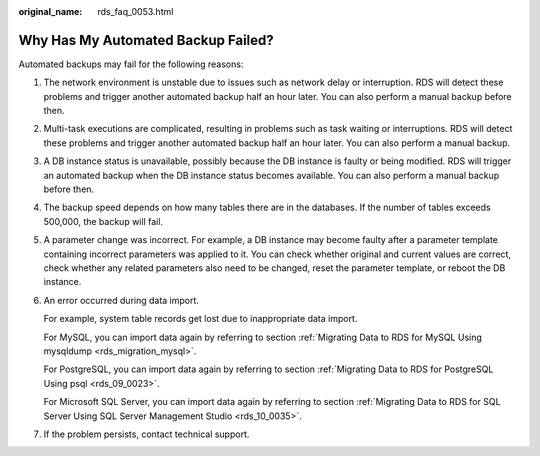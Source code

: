 :original_name: rds_faq_0053.html

.. _rds_faq_0053:

Why Has My Automated Backup Failed?
===================================

Automated backups may fail for the following reasons:

#. The network environment is unstable due to issues such as network delay or interruption. RDS will detect these problems and trigger another automated backup half an hour later. You can also perform a manual backup before then.

#. Multi-task executions are complicated, resulting in problems such as task waiting or interruptions. RDS will detect these problems and trigger another automated backup half an hour later. You can also perform a manual backup.

#. A DB instance status is unavailable, possibly because the DB instance is faulty or being modified. RDS will trigger an automated backup when the DB instance status becomes available. You can also perform a manual backup before then.

#. The backup speed depends on how many tables there are in the databases. If the number of tables exceeds 500,000, the backup will fail.

#. A parameter change was incorrect. For example, a DB instance may become faulty after a parameter template containing incorrect parameters was applied to it. You can check whether original and current values are correct, check whether any related parameters also need to be changed, reset the parameter template, or reboot the DB instance.

#. An error occurred during data import.

   For example, system table records get lost due to inappropriate data import.

   For MySQL, you can import data again by referring to section :ref:`Migrating Data to RDS for MySQL Using mysqldump <rds_migration_mysql>`.

   For PostgreSQL, you can import data again by referring to section :ref:`Migrating Data to RDS for PostgreSQL Using psql <rds_09_0023>`.

   For Microsoft SQL Server, you can import data again by referring to section :ref:`Migrating Data to RDS for SQL Server Using SQL Server Management Studio <rds_10_0035>`.

#. If the problem persists, contact technical support.
